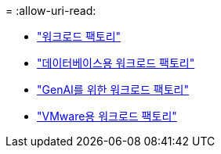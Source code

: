 = 
:allow-uri-read: 


* https://docs.netapp.com/us-en/workload-family/media/workload-factory-notice.pdf["워크로드 팩토리"^]
* https://docs.netapp.com/us-en/workload-family/media/workload-factory-databases-notice.pdf["데이터베이스용 워크로드 팩토리"^]
* https://docs.netapp.com/us-en/workload-family/media/workload-factory-genai-notice.pdf["GenAI를 위한 워크로드 팩토리"^]
* https://docs.netapp.com/us-en/workload-family/media/workload-factory-vmware-notice.pdf["VMware용 워크로드 팩토리"^]

